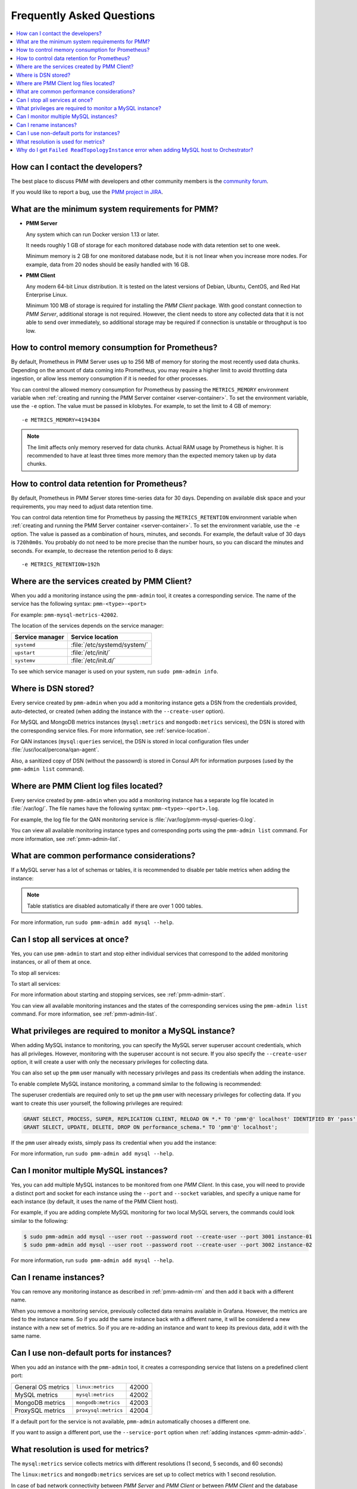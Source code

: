 .. _faq:

==========================
Frequently Asked Questions
==========================

.. contents::
   :local:
   :depth: 1

How can I contact the developers?
=================================

The best place to discuss PMM with developers and other community members
is the `community forum <https://www.percona.com/forums/questions-discussions/percona-monitoring-and-management>`_.

If you would like to report a bug,
use the `PMM project in JIRA <https://jira.percona.com/projects/PMM>`_.

.. _sys-req:

What are the minimum system requirements for PMM?
=================================================

* **PMM Server**

  Any system which can run Docker version 1.13 or later.

  It needs roughly 1 GB of storage for each monitored database node
  with data retention set to one week.

  Minimum memory is 2 GB for one monitored database node,
  but it is not linear when you increase more nodes.
  For example, data from 20 nodes should be easily handled with 16 GB.

* **PMM Client**

  Any modern 64-bit Linux distribution.
  It is tested on the latest versions of
  Debian, Ubuntu, CentOS, and Red Hat Enterprise Linux.

  Minimum 100 MB of storage is required
  for installing the *PMM Client* package.
  With good constant connection to *PMM Server*,
  additional storage is not required.
  However, the client needs to store any collected data
  that it is not able to send over immediately,
  so additional storage may be required if connection is unstable
  or throughput is too low.

How to control memory consumption for Prometheus?
=================================================

By default, Prometheus in PMM Server uses up to 256 MB of memory
for storing the most recently used data chunks.
Depending on the amount of data coming into Prometheus,
you may require a higher limit to avoid throttling data ingestion,
or allow less memory consumption if it is needed for other processes.

You can control the allowed memory consumption for Prometheus
by passing the ``METRICS_MEMORY`` environment variable
when :ref:`creating and running the PMM Server container <server-container>`.
To set the environment variable, use the ``-e`` option.
The value must be passed in kilobytes.
For example, to set the limit to 4 GB of memory::

 -e METRICS_MEMORY=4194304

.. note:: The limit affects only memory reserved for data chunks.
   Actual RAM usage by Prometheus is higher.
   It is recommended to have at least three times more memory
   than the expected memory taken up by data chunks.

.. _data-retention:

How to control data retention for Prometheus?
=============================================

By default, Prometheus in PMM Server stores time-series data for 30 days.
Depending on available disk space and your requirements,
you may need to adjust data retention time.

You can control data retention time for Prometheus
by passing the ``METRICS_RETENTION`` environment variable
when :ref:`creating and running the PMM Server container <server-container>`.
To set the environment variable, use the ``-e`` option.
The value is passed as a combination of hours, minutes, and seconds.
For example, the default value of 30 days is ``720h0m0s``.
You probably do not need to be more precise than the number hours,
so you can discard the minutes and seconds.
For example, to decrease the retention period to 8 days::

 -e METRICS_RETENTION=192h

.. _service-location:

Where are the services created by PMM Client?
=============================================

When you add a monitoring instance using the ``pmm-admin`` tool,
it creates a corresponding service.
The name of the service has the following syntax:
``pmm-<type>-<port>``

For example: ``pmm-mysql-metrics-42002``.

The location of the services depends on the service manager:

+-----------------+-----------------------------+
| Service manager | Service location            |
+=================+=============================+
| ``systemd``     | :file:`/etc/systemd/system/`|
+-----------------+-----------------------------+
| ``upstart``     | :file:`/etc/init/`          |
+-----------------+-----------------------------+
| ``systemv``     | :file:`/etc/init.d/`        |
+-----------------+-----------------------------+

To see which service manager is used on your system,
run ``sudo pmm-admin info``.

Where is DSN stored?
====================

Every service created by ``pmm-admin`` when you add a monitoring instance
gets a DSN from the credentials provided, auto-detected, or created
(when adding the instance with the ``--create-user`` option).

For MySQL and MongoDB metrics instances
(``mysql:metrics`` and ``mongodb:metrics`` services),
the DSN is stored with the corresponding service files.
For more information, see :ref:`service-location`.

For QAN instances (``mysql:queries`` service),
the DSN is stored in local configuration files
under :file:`/usr/local/percona/qan-agent`.

Also, a sanitized copy of DSN (without the passowrd)
is stored in Consul API for information purposes
(used by the ``pmm-admin list`` command).

Where are PMM Client log files located?
=======================================

Every service created by ``pmm-admin`` when you add a monitoring instance
has a separate log file located in :file:`/var/log/`.
The file names have the following syntax: ``pmm-<type>-<port>.log``.

For example, the log file for the QAN monitoring service is
:file:`/var/log/pmm-mysql-queries-0.log`.

You can view all available monitoring instance types and corresponding ports
using the ``pmm-admin list`` command.
For more information, see :ref:`pmm-admin-list`.

.. _performance-issues:

What are common performance considerations?
===========================================

If a MySQL server has a lot of schemas or tables,
it is recommended to disable per table metrics when adding the instance:

.. prompt:: bash

   sudo pmm-admin add mysql --disable-tablestats

.. note:: Table statistics are disabled automatically
   if there are over 1 000 tables.

For more information, run ``sudo pmm-admin add mysql --help``.

Can I stop all services at once?
================================

Yes, you can use ``pmm-admin`` to start and stop either individual services
that correspond to the added monitoring instances,
or all of them at once.

To stop all services:

.. prompt:: bash

   sudo pmm-admin stop --all

To start all services:

.. prompt:: bash

   sudo pmm-admin start --all

For more information about starting and stopping services,
see :ref:`pmm-admin-start`.

You can view all available monitoring instances
and the states of the corresponding services
using the ``pmm-admin list`` command.
For more information, see :ref:`pmm-admin-list`.

.. _privileges:

What privileges are required to monitor a MySQL instance?
=========================================================

When adding MySQL instance to monitoring,
you can specify the MySQL server superuser account credentials,
which has all privileges.
However, monitoring with the superuser account is not secure.
If you also specify the ``--create-user`` option,
it will create a user with only the necessary privileges for collecting data.

You can also set up the ``pmm`` user manually with necessary privileges
and pass its credentials when adding the instance.

To enable complete MySQL instance monitoring,
a command similar to the following is recommended:

.. prompt:: bash

   sudo pmm-admin add mysql --user root --password root --create-user

The superuser credentials are required only to set up the ``pmm`` user
with necessary privileges for collecting data.
If you want to create this user yourself,
the following privileges are required:

.. code-block:: sql

   GRANT SELECT, PROCESS, SUPER, REPLICATION CLIENT, RELOAD ON *.* TO 'pmm'@' localhost' IDENTIFIED BY 'pass' WITH MAX_USER_CONNECTIONS 10;
   GRANT SELECT, UPDATE, DELETE, DROP ON performance_schema.* TO 'pmm'@' localhost';

If the ``pmm`` user already exists,
simply pass its credential when you add the instance:

.. prompt:: bash

   sudo pmm-admin add mysql --user pmm --password pass

For more information, run ``sudo pmm-admin add mysql --help``.

Can I monitor multiple MySQL instances?
=======================================

Yes, you can add multiple MySQL instances
to be monitored from one *PMM Client*.
In this case,
you will need to provide a distinct port and socket for each instance
using the ``--port`` and ``--socket`` variables,
and specify a unique name for each instance
(by default, it uses the name of the PMM Client host).

For example, if you are adding complete MySQL monitoring
for two local MySQL servers,
the commands could look similar to the following:

.. code-block:: bash

   $ sudo pmm-admin add mysql --user root --password root --create-user --port 3001 instance-01
   $ sudo pmm-admin add mysql --user root --password root --create-user --port 3002 instance-02

For more information, run ``sudo pmm-admin add mysql --help``.

Can I rename instances?
=======================

You can remove any monitoring instance as described in :ref:`pmm-admin-rm`
and then add it back with a different name.

When you remove a monitoring service,
previously collected data remains available in Grafana.
However, the metrics are tied to the instance name.
So if you add the same instance back with a different name,
it will be considered a new instance with a new set of metrics.
So if you are re-adding an instance and want to keep its previous data,
add it with the same name.

.. _service-port:

Can I use non-default ports for instances?
==========================================

When you add an instance with the ``pmm-admin`` tool,
it creates a corresponding service that listens on a predefined client port:

+--------------------+----------------------+-------+
| General OS metrics | ``linux:metrics``    | 42000 |
+--------------------+----------------------+-------+
| MySQL metrics      | ``mysql:metrics``    | 42002 |
+--------------------+----------------------+-------+
| MongoDB metrics    | ``mongodb:metrics``  | 42003 |
+--------------------+----------------------+-------+
| ProxySQL metrics   | ``proxysql:metrics`` | 42004 |
+--------------------+----------------------+-------+

If a default port for the service is not available,
``pmm-admin`` automatically chooses a different one.

If you want to assign a different port, use the ``--service-port`` option
when :ref:`adding instances <pmm-admin-add>`.

.. _metrics-resolution:

What resolution is used for metrics?
====================================

The ``mysql:metrics`` service collects metrics with different resolutions
(1 second, 5 seconds, and 60 seconds)

The ``linux:metrics`` and ``mongodb:metrics`` services
are set up to collect metrics with 1 second resolution.

In case of bad network connectivity between *PMM Server* and *PMM Client*
or between *PMM Client* and the database server it is monitoring,
scraping every second may not be possible when latency is higher than 1 second.
You can change the minimum resolution for metrics
by passing the ``METRICS_RESOLUTION`` environment variable
when :ref:`creating and running the PMM Server container <server-container>`.
To set this environment variable, use the ``-e`` option.
The values can be between ``1s`` (default) and ``5s``.
If you set a higher value, Prometheus will not start.

For example, to set the minimum resolution to 3 seconds::

 -e METRICS_RESOLUTION=3s

.. note:: Consider increasing minimum resolution
   when *PMM Server* and *PMM Client* are on different networks,
   or when :ref:`amazon-rds`.

Why do I get ``Failed ReadTopologyInstance`` error when adding MySQL host to Orchestrator?
==========================================================================================

You need to create Orchestrator's topology user on MySQL
according to :ref:`this section <orchestrator>`.

